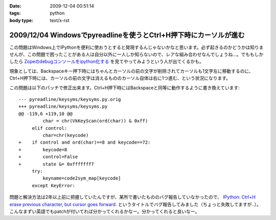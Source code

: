 :date: 2009-12-04 00:51:14
:tags: python
:body type: text/x-rst

==================================================================
2009/12/04 Windowsでpyreadlineを使うとCtrl+H押下時にカーソルが進む
==================================================================

この問題はWindows上でIPythonを便利に使おうとすると発現するんじゃないかなと思います。必ず起きるのかどうかは知りませんが、この問題で困ったことがある人は自分以外に一人しか知らないので、レアな組み合わせなんでしょうね...。でももしかしたら `Zopeのdebugコンソールをipython化する`_ を見てやってみようという人が出てくるかも。

現象としては、Backspaceキー押下時にはちゃんとカーソルの前の文字が削除されてカーソルも1文字左に移動するのに、Ctrl+H押下時には、カーソルの前の文字は消えるもののカーソル自体は右に1つ進む、という状況になります。

この問題は以下のパッチで修正出来ます。Ctrl+H押下時にはBackspaceと同等に動作するように書き換えています::

  --- pyreadline/keysyms/keysyms.py.orig
  +++ pyreadline/keysyms/keysyms.py
  @@ -119,6 +119,10 @@
           char = chr(VkKeyScan(ord(char)) & 0xff)
       elif control:
           char=chr(keycode)
  +    if control and ord(char)==8 and keycode==72:
  +        keycode=8
  +        control=False
  +        state &= 0xfffffff7
       try:
           keyname=code2sym_map[keycode]
       except KeyError:


問題と解決方法は2年以上前に把握していたんですが、某所で書いたもののバグ報告していなかったので、 `IPython: Ctrl+H erase previous character, but cursor goes forward.`_ というタイトルでバグ報告してみました（ちょっと失敗してますが..）。こんなまずい英語でもpatchが付いてれば分かってくれるかなー。分かってくれると良いなー。

.. _`Zopeのdebugコンソールをipython化する`: http://www.freia.jp/taka/blog/688

.. _`IPython: Ctrl+H erase previous character, but cursor goes forward.`: https://bugs.launchpad.net/pyreadline/+bug/491941


.. :extend type: text/x-rst
.. :extend:



.. :comments:
.. :comment id: 2009-12-18.3903854584
.. :title: Re:Windowsでpyreadlineを使うとCtrl+H押下時にカーソルが進む
.. :author: 檜山正幸
.. :date: 2009-12-18 15:39:51
.. :email: m.hiyama@gmail.com
.. :url: http://d.hatena.ne.jp/m-hiyama/
.. :body:
.. 清水川さん、はじめまして。檜山と申します。
.. CatyというWebフレームワーク（http://d.hatena.ne.jp/m-hiyama/20091215/1260847179）に pyreadline を
.. 同梱して配布しております。
.. このパッチを適用した keysyms.py も付けたいのですが、いかがでしょう？
.. README にお名前とURL（http://www.freia.jp/taka/blog/690 ）も記載したいと思いますが、差し障りがございますでしょうか？
.. 
.. 
.. :comments:
.. :comment id: 2009-12-18.6137357278
.. :title: Catyへの添付OKです！
.. :author: しみずかわ
.. :date: 2009-12-18 17:40:15
.. :email: 
.. :url: 
.. :body:
.. 檜山さんこんにちは。CatyはBPStudyで聞きたかったんですが仕事が・・・＞＜
.. 
.. 添付はもちろんOKです。
.. 是非ご利用下さい。
.. 
.. 
.. :comments:
.. :comment id: 2009-12-21.7386887801
.. :title: パッチ使わせていただきます
.. :author: 檜山正幸
.. :date: 2009-12-21 08:12:19
.. :email: m.hiyama@gmail.com
.. :url: http://d.hatena.ne.jp/m-hiyama/
.. :body:
.. 清水川さん、
.. メールにてご返答申し上げましたが、こちらにも； ありがとうございます。
.. 
.. 
.. :comments:
.. :comment id: 2010-07-18.1172560530
.. :title: pyreadline-1.6対応
.. :author: しみずかわ
.. :date: 2010-07-18 13:58:37
.. :email: 
.. :url: 
.. :body:
.. 詳しくはこちら http://www.freia.jp/taka/blog/726
.. 
